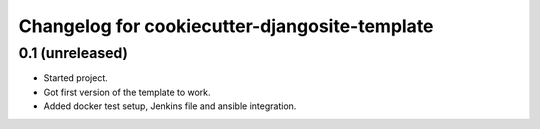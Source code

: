 Changelog for cookiecutter-djangosite-template
==============================================


0.1 (unreleased)
----------------

- Started project.

- Got first version of the template to work.

- Added docker test setup, Jenkins file and ansible integration.
